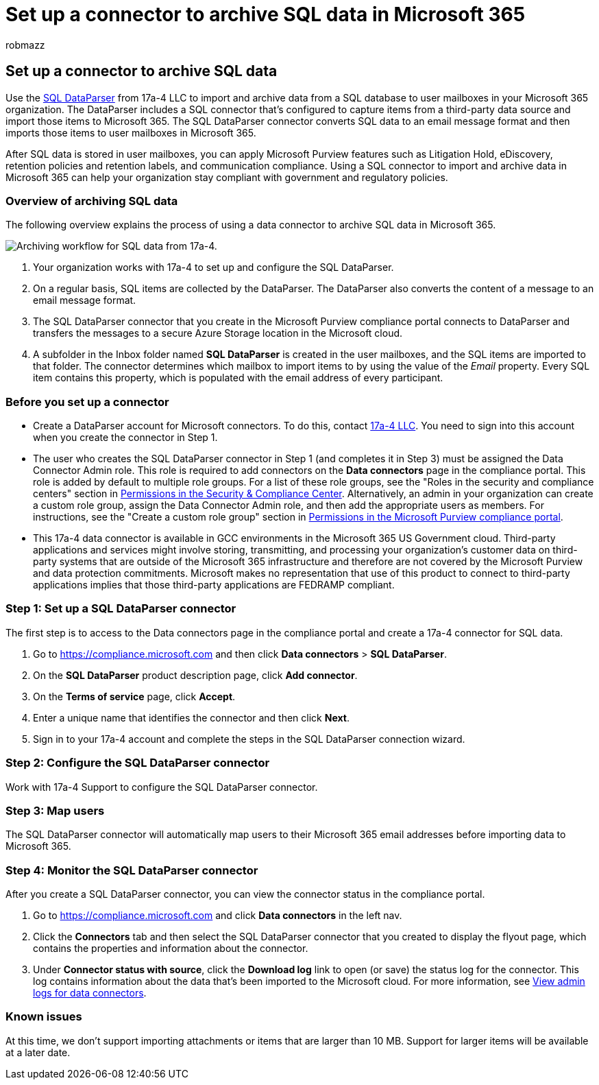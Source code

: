 = Set up a connector to archive SQL data in Microsoft 365
:audience: Admin
:author: robmazz
:description: Learn how to set up and use a 17a-4 SQL DataParser connector to import and archive SQL data in Microsoft 365.
:f1.keywords: ["NOCSH"]
:manager: laurawi
:ms.author: robmazz
:ms.collection: ["tier1", "M365-security-compliance", "data-connectors"]
:ms.date:
:ms.localizationpriority: medium
:ms.service: O365-seccomp
:ms.topic: how-to

== Set up a connector to archive SQL data

Use the https://www.17a-4.com/sql-dataparser/[SQL DataParser] from 17a-4 LLC to import and archive data from a SQL database to user mailboxes in your Microsoft 365 organization.
The DataParser includes a SQL connector that's configured to capture items from a third-party data source and import those items to Microsoft 365.
The SQL DataParser connector converts SQL data to an email message format and then imports those items to user mailboxes in Microsoft 365.

After SQL data is stored in user mailboxes, you can apply Microsoft Purview features such as Litigation Hold, eDiscovery, retention policies and retention labels, and communication compliance.
Using a SQL connector to import and archive data in Microsoft 365 can help your organization stay compliant with government and regulatory policies.

=== Overview of archiving SQL data

The following overview explains the process of using a data connector to archive SQL data in Microsoft 365.

image::../media/SQLDatabaseDataParserConnectorWorkflow.png[Archiving workflow for SQL data from 17a-4.]

. Your organization works with 17a-4 to set up and configure the SQL DataParser.
. On a regular basis, SQL items are collected by the DataParser.
The DataParser also converts the content of a message to an email message format.
. The SQL DataParser connector that you create in the Microsoft Purview compliance portal connects to DataParser and transfers the messages to a secure Azure Storage location in the Microsoft cloud.
. A subfolder in the Inbox folder named *SQL DataParser* is created in the user mailboxes, and the SQL items are imported to that folder.
The connector determines which mailbox to import items to by using the value of the _Email_ property.
Every SQL item contains this property, which is populated with the email address of every participant.

=== Before you set up a connector

* Create a DataParser account for Microsoft connectors.
To do this, contact https://www.17a-4.com/contact/[17a-4 LLC].
You need to sign into this account when you create the connector in Step 1.
* The user who creates the SQL DataParser connector in Step 1 (and completes it in Step 3) must be assigned the Data Connector Admin role.
This role is required to add connectors on the *Data connectors* page in the compliance portal.
This role is added by default to multiple role groups.
For a list of these role groups, see the "Roles in the security and compliance centers" section in link:../security/office-365-security/permissions-in-the-security-and-compliance-center.md#roles-in-the-security--compliance-center[Permissions in the Security & Compliance Center].
Alternatively, an admin in your organization can create a custom role group, assign the Data Connector Admin role, and then add the appropriate users as members.
For instructions, see the "Create a custom role group" section in link:microsoft-365-compliance-center-permissions.md#create-a-custom-role-group[Permissions in the Microsoft Purview compliance portal].
* This 17a-4 data connector is available in GCC environments in the Microsoft 365 US Government cloud.
Third-party applications and services might involve storing, transmitting, and processing your organization's customer data on third-party systems that are outside of the Microsoft 365 infrastructure and therefore are not covered by the Microsoft Purview and data protection commitments.
Microsoft makes no representation that use of this product to connect to third-party applications implies that those third-party applications are FEDRAMP compliant.

=== Step 1: Set up a SQL DataParser connector

The first step is to access to the Data connectors page in the compliance portal and create a 17a-4 connector for SQL data.

. Go to https://compliance.microsoft.com and then click *Data connectors* > *SQL DataParser*.
. On the *SQL DataParser* product description page, click *Add connector*.
. On the *Terms of service* page, click *Accept*.
. Enter a unique name that identifies the connector and then click *Next*.
. Sign in to your 17a-4 account and complete the steps in the SQL DataParser connection wizard.

=== Step 2: Configure the SQL DataParser connector

Work with 17a-4 Support to configure the SQL DataParser connector.

=== Step 3: Map users

The SQL DataParser connector will automatically map users to their Microsoft 365 email addresses before importing data to Microsoft 365.

=== Step 4: Monitor the SQL DataParser connector

After you create a SQL DataParser connector, you can view the connector status in the compliance portal.

. Go to https://compliance.microsoft.com and click *Data connectors* in the left nav.
. Click the *Connectors* tab and then select the SQL DataParser connector that you created to display the flyout page, which contains the properties and information about the connector.
. Under *Connector status with source*, click the *Download log* link to open (or save) the status log for the connector.
This log contains information about the data that's been imported to the Microsoft cloud.
For more information, see xref:data-connector-admin-logs.adoc[View admin logs for data connectors].

=== Known issues

At this time, we don't support importing attachments or items that are larger than 10 MB.
Support for larger items will be available at a later date.
